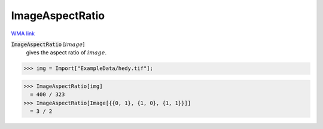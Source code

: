 ImageAspectRatio
================

`WMA link <https://reference.wolfram.com/language/ref/ImageAspectRatio.html>`_


:code:`ImageAspectRatio` [:math:`image`]
    gives the aspect ratio of :math:`image`.





>>> img = Import["ExampleData/hedy.tif"];

>>> ImageAspectRatio[img]
  = 400 / 323
>>> ImageAspectRatio[Image[{{0, 1}, {1, 0}, {1, 1}}]]
  = 3 / 2
